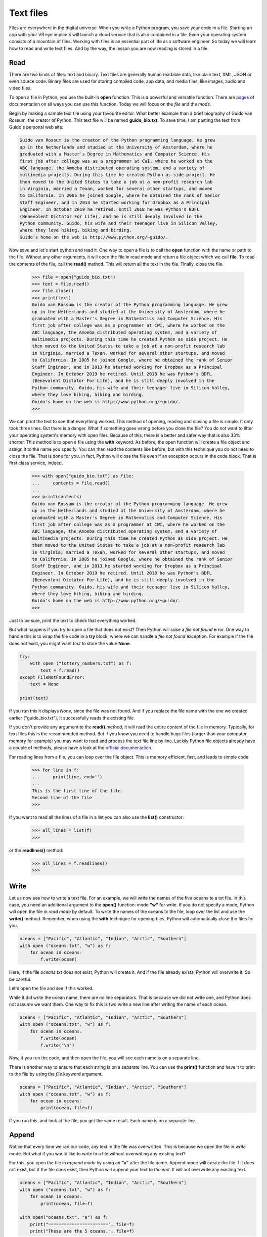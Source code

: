 **********
Text files
**********

Files are everywhere in the digital universe. When you write a Python program,
you save your code in a file. Starting an app with your VR eye implants will
launch a cloud service that is also contained in a file. Even your operating
system consists of a mountain of files. Working with files is an essential part
of life as a software engineer. So today we will learn how to read and write
text files. And by the way, the lesson you are now reading is stored in a file.


Read
####

There are two kinds of files: text and binary. Text files are generally human
readable data, like plain text, XML, JSON or even source code. Binary files are
used for storing compiled code, app data, and media files, like images, audio
and video files.

To open a file in Python, you use the built-in **open** function. This is a
powerful and versatile function. There are `pages
<https://docs.python.org/3/library/functions.html#open>`_ of documentation on
all ways you can use this function. Today we will focus on the *file* and the
*mode*.

Begin by making a sample text file using your favourite editor. What better
example than a brief biography of Guido van Rossum, the creator of Python. This
text file will be named **guido_bio.txt**. To save time, I am pasting the text
from Guido's personal web site:

.. code-block:: text

    Guido van Rossum is the creator of the Python programming language. He grew
    up in the Netherlands and studied at the University of Amsterdam, where he
    graduated with a Master's Degree in Mathematics and Computer Science. His
    first job after college was as a programmer at CWI, where he worked on the
    ABC language, the Amoeba distributed operating system, and a variety of
    multimedia projects. During this time he created Python as side project. He
    then moved to the United States to take a job at a non-profit research lab
    in Virginia, married a Texan, worked for several other startups, and moved
    to California. In 2005 he joined Google, where he obtained the rank of Senior
    Staff Engineer, and in 2013 he started working for Dropbox as a Principal
    Engineer. In October 2019 he retired. Until 2018 he was Python's BDFL
    (Benevolent Dictator For Life), and he is still deeply involved in the
    Python community. Guido, his wife and their teenager live in Silicon Valley,
    where they love hiking, biking and birding.
    Guido's home on the web is http://www.python.org/~guido/.


Now save and let's start python and read it. One way to open a file is to call
the **open** function with the name or path to the file. Without any other
arguments, it will open the file in read mode and return a file object which we
call **file**. To read the contents of the file, call the **read()** method. This
will return all the text in the file. Finally, close the file.

    >>> file = open("guido_bio.txt")
    >>> text = file.read()
    >>> file.close()
    >>> print(text)
    Guido van Rossum is the creator of the Python programming language. He grew
    up in the Netherlands and studied at the University of Amsterdam, where he
    graduated with a Master's Degree in Mathematics and Computer Science. His
    first job after college was as a programmer at CWI, where he worked on the
    ABC language, the Amoeba distributed operating system, and a variety of
    multimedia projects. During this time he created Python as side project. He
    then moved to the United States to take a job at a non-profit research lab
    in Virginia, married a Texan, worked for several other startups, and moved
    to California. In 2005 he joined Google, where he obtained the rank of Senior
    Staff Engineer, and in 2013 he started working for Dropbox as a Principal
    Engineer. In October 2019 he retired. Until 2018 he was Python's BDFL
    (Benevolent Dictator For Life), and he is still deeply involved in the
    Python community. Guido, his wife and their teenager live in Silicon Valley,
    where they love hiking, biking and birding.
    Guido's home on the web is http://www.python.org/~guido/.
    >>>

We can print the text to see that everything worked. This method of opening,
reading and closing a file is simple. It only took three lines. But there is a
danger. What if something goes wrong before you close the file? You do not want
to litter your operating system's memory with open files. Because of this, there
is a better and safer way that is also 33% shorter. This method is to open a file
using the **with** keyword. As before, the open function will create a file
object and assign it to the name you specify. You can then read the contents
like before, but with this technique you do not need to close the file. That is
done for you. In fact, Python will close the file even if an exception occurs in
the code block. That is first class service, indeed.

    >>> with open("guido_bio.txt") as file:
    ...     contents = file.read()
    ...
    >>> print(contents)
    Guido van Rossum is the creator of the Python programming language. He grew
    up in the Netherlands and studied at the University of Amsterdam, where he
    graduated with a Master's Degree in Mathematics and Computer Science. His
    first job after college was as a programmer at CWI, where he worked on the
    ABC language, the Amoeba distributed operating system, and a variety of
    multimedia projects. During this time he created Python as side project. He
    then moved to the United States to take a job at a non-profit research lab
    in Virginia, married a Texan, worked for several other startups, and moved
    to California. In 2005 he joined Google, where he obtained the rank of Senior
    Staff Engineer, and in 2013 he started working for Dropbox as a Principal
    Engineer. In October 2019 he retired. Until 2018 he was Python's BDFL
    (Benevolent Dictator For Life), and he is still deeply involved in the
    Python community. Guido, his wife and their teenager live in Silicon Valley,
    where they love hiking, biking and birding.
    Guido's home on the web is http://www.python.org/~guido/.
    >>>

Just to be sure, print the text to check that everything worked.


But what happens if you try to open a file that does not exist? Then Python will
raise a *file not found* error. One way to handle this is to wrap the file code
in a **try** block, where we can handle a *file not found* exception. For example
if the file does not exist, you might want *text* to store the value **None**.

.. code-block:: python

    try:
        with open ("lottery_numbers.txt") as f:
            text = f.read()
    except FileNotFoundError:
        text = None

    print(text)

If you run this it displays *None*, since the file was not found. And if you
replace the file name with the one we created earlier ("guido_bio.txt"), it
successfully reads the existing file.

If you don't provide any argument to the **read()** method, it will read the
entire content of the file in memory. Typically, for text files this is the
recommended method. But if you know you need to handle huge files (larger than
your computer memory for example) you may want to read and process the text file
line by line. Luckily Python file objects already have a couple of methods,
please have a look at the `official documentation
<https://docs.python.org/3/tutorial/inputoutput.html#reading-and-writing-files>`_.

For reading lines from a file, you can loop over the file object. This is memory
efficient, fast, and leads to simple code:

    >>> for line in f:
    ...     print(line, end='')
    ...
    This is the first line of the file.
    Second line of the file
    >>>

If you want to read all the lines of a file in a list you can also use the
**list()** constructor:

    >>> all_lines = list(f)
    >>>

or the **readlines()** method:

    >>> all_lines = f.readlines()
    >>>


Write
#####

Let us now see how to write a text file. For an example, we will write the names
of the five oceans to a txt file. In this case, you need an additional argument
to the **open()** function: mode **"w"** for write. If you do not specify a mode,
Python will open the file in *read mode* by default. To write the names of the
oceans to the file, loop over the list and use the **write()** method.
Remember, when using the **with** technique for opening files, Python will
automatically close the files for you.

.. code-block:: python

    oceans = ["Pacific", "Atlantic", "Indian", "Arctic", "Southern"]
    with open ("oceans.txt", "w") as f:
        for ocean in oceans:
            f.write(ocean)

Here, if the file *oceans.txt* does not exist, Python will create it. And if the
file already exists, Python will overwrite it. So be careful.

Let's open the file and see if this worked.

.. code-block:: text
    :caption: oceans.txt

    PacificAtlanticIndianArcticSouthern

While it did write the ocean name, there are no line separators. That is because
we did not write one, and Python does not assume we want them. One way to fix
this is two write a new line after writing the name of each ocean.

.. code-block:: python

    oceans = ["Pacific", "Atlantic", "Indian", "Arctic", "Southern"]
    with open ("oceans.txt", "w") as f:
        for ocean in oceans:
            f.write(ocean)
            f.write("\n")

Now, if you run the code, and then open the file, you will see each name is on
a separate line.

.. code-block:: text
    :caption: oceans.txt

    Pacific
    Atlantic
    Indian
    Arctic
    Southern


There is another way to ensure that each string is on a separate
line. You can use the **print()** function and have it to print to the file by
using the *file* keyword argument.

.. code-block:: python

    oceans = ["Pacific", "Atlantic", "Indian", "Arctic", "Southern"]
    with open ("oceans.txt", "w") as f:
        for ocean in oceans:
            print(ocean, file=f)

If you run this, and look at the file, you get the same result. Each name is on
a separate line.

.. code-block:: text
    :caption: oceans.txt

    Pacific
    Atlantic
    Indian
    Arctic
    Southern


Append
######

Notice that every time we ran our code, any text in the file was overwritten.
This is because we open the file in *write* mode. But what if you would like to
write to a file without overwriting any existing text?

For this, you open the file in *append mode* by using an **"a"** after the file
name. Append mode will create the file if it does not exist, but if the file does
exist, then Python will append your text *to the end*. It will not overwrite any
existing text.

.. code-block:: python

    oceans = ["Pacific", "Atlantic", "Indian", "Arctic", "Southern"]
    with open ("oceans.txt", "w") as f:
        for ocean in oceans:
            print(ocean, file=f)

    with open("oceans.txt", "a") as f:
        print("=======================", file=f)
        print("These are the 5 oceans.", file=f)


Let us see that this is the case.

.. code-block:: text
    :caption: oceans.txt

    Pacific
    Atlantic
    Indian
    Arctic
    Southern
    =======================
    These are the 5 oceans.

